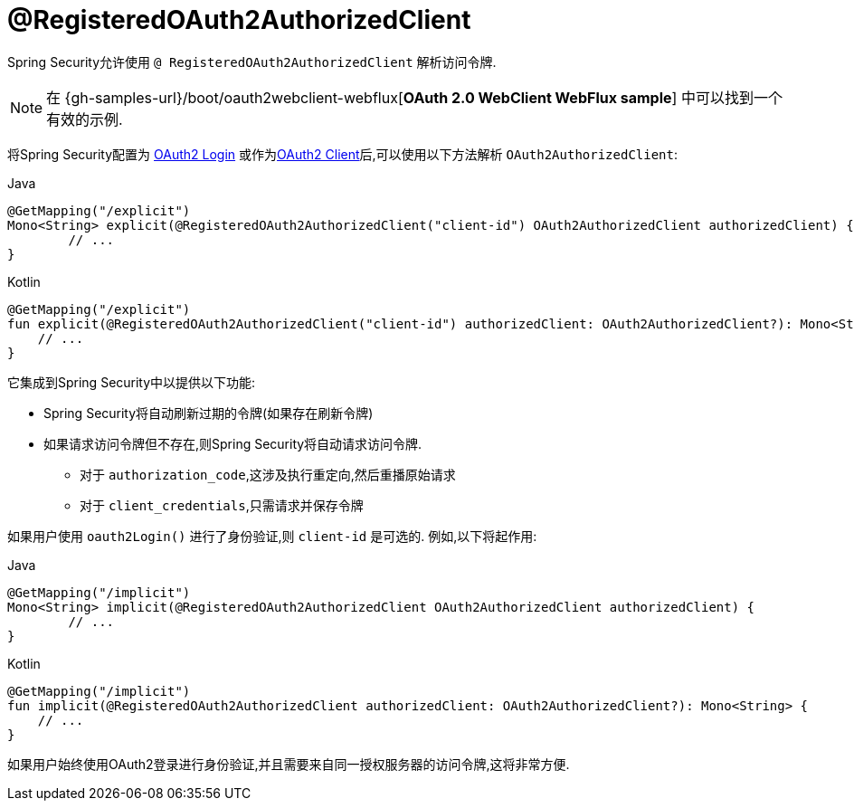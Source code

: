 [[webflux-roac]]
= @RegisteredOAuth2AuthorizedClient

Spring Security允许使用 `@ RegisteredOAuth2AuthorizedClient` 解析访问令牌.

[NOTE]
====
在 {gh-samples-url}/boot/oauth2webclient-webflux[*OAuth 2.0 WebClient WebFlux sample*] 中可以找到一个有效的示例.
====

将Spring Security配置为 <<webflux-oauth2-login,OAuth2 Login>>  或作为<<webflux-oauth2-client,OAuth2 Client>>后,可以使用以下方法解析 `OAuth2AuthorizedClient`:

====
.Java
[source,java,role="primary"]
----
@GetMapping("/explicit")
Mono<String> explicit(@RegisteredOAuth2AuthorizedClient("client-id") OAuth2AuthorizedClient authorizedClient) {
	// ...
}
----

.Kotlin
[source,kotlin,role="secondary"]
----
@GetMapping("/explicit")
fun explicit(@RegisteredOAuth2AuthorizedClient("client-id") authorizedClient: OAuth2AuthorizedClient?): Mono<String> {
    // ...
}
----
====

它集成到Spring Security中以提供以下功能:

* Spring Security将自动刷新过期的令牌(如果存在刷新令牌)
* 如果请求访问令牌但不存在,则Spring Security将自动请求访问令牌.
** 对于 `authorization_code`,这涉及执行重定向,然后重播原始请求
** 对于 `client_credentials`,只需请求并保存令牌

如果用户使用 `oauth2Login()` 进行了身份验证,则 `client-id` 是可选的.  例如,以下将起作用:

====
.Java
[source,java,role="primary"]
----
@GetMapping("/implicit")
Mono<String> implicit(@RegisteredOAuth2AuthorizedClient OAuth2AuthorizedClient authorizedClient) {
	// ...
}
----

.Kotlin
[source,kotlin,role="secondary"]
----
@GetMapping("/implicit")
fun implicit(@RegisteredOAuth2AuthorizedClient authorizedClient: OAuth2AuthorizedClient?): Mono<String> {
    // ...
}
----
====

如果用户始终使用OAuth2登录进行身份验证,并且需要来自同一授权服务器的访问令牌,这将非常方便.
